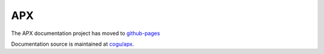 APX
===

The APX documentation project has moved to `github-pages <https://cogu.github.io/apx/>`_

Documentation source is maintained at `cogu/apx <https://github.com/cogu/apx>`_.